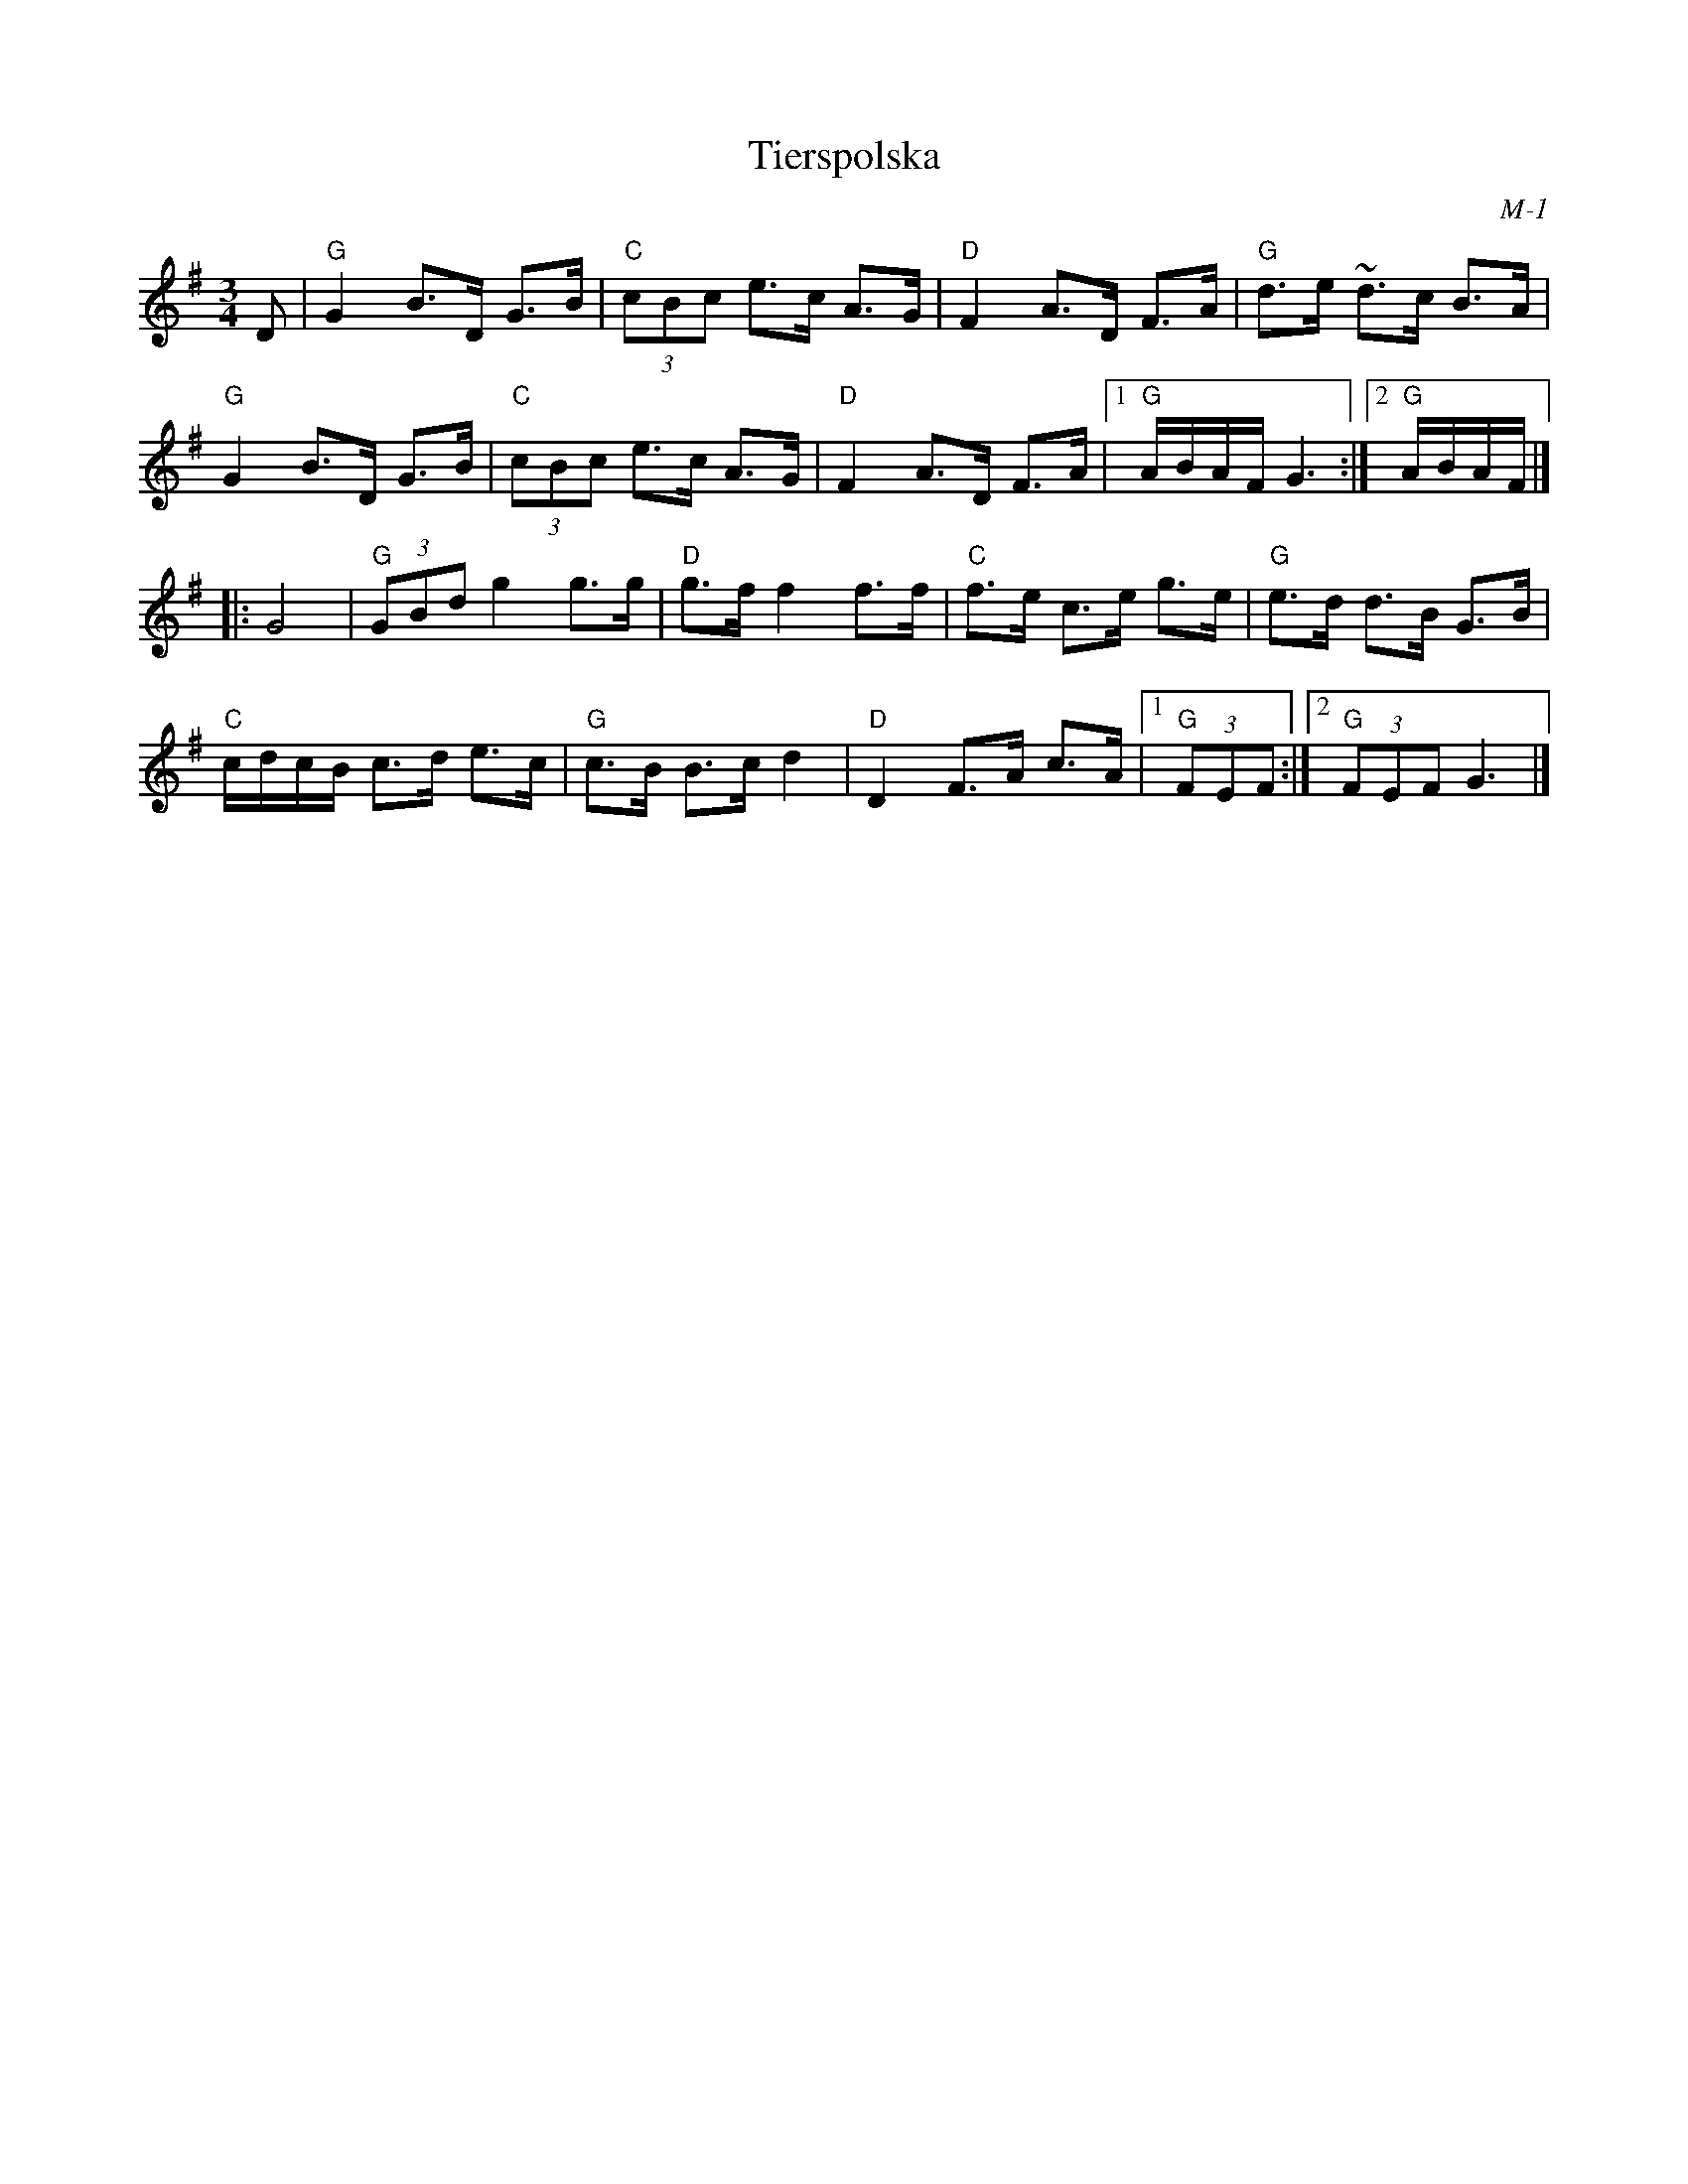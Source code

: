 X:1
T: Tierspolska
I:
C: M-1
M: 3/4
Z:
R: hambo
K: G
D| "G"G2 B>D G>B| "C"(3cBc e>c A>G| "D"F2 A>D F>A| "G"d>e ~d>c B>A|
   "G"G2 B>D G>B| "C"(3cBc e>c A>G| "D"F2 A>D F>A|1 "G"A/B/A/F/ G3 :|2 "G"A/B/A/F/ |]
\
|:G4| "G"(3GBd g2 g>g| "D"g>f f2 f>f| "C"f>e c>e g>e| "G"e>d d>B G>B|
      "C"c/d/c/B/ c>d e>c| "G"c>B B>c d2| "D"D2 F>A c>A|1 "G"(3FEF :|2 "G"(3FEF G3|]
%

